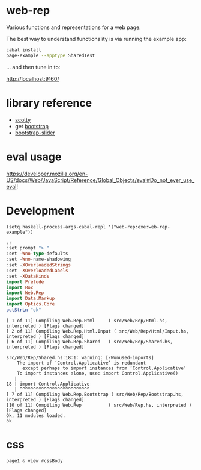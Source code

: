* web-rep

[[https://hackage.haskell.org/package/numhask-array][file:https://img.shields.io/hackage/v/web-rep.svg]] [[https://github.com/tonyday567/numhask-array/actions?query=workflow%3Ahaskell-ci][file:https://github.com/tonyday567/web-rep/workflows/haskell-ci/badge.svg]]

Various functions and representations for a web page.

The best way to understand functionality is via running the example app:

#+begin_src sh :results output
cabal install
page-example --apptype SharedTest
#+end_src

... and then tune in to:

http://localhost:9160/

* library reference
- [[https://downloads.haskell.org/~ghc/latest/docs/html/users_guide/flags.html#flag-reference][scotty]]
- get [[https://getbootstrap.com/][bootstrap]]
- [[https://seiyria.com/bootstrap-slider][bootstrap-slider]]

* eval usage

https://developer.mozilla.org/en-US/docs/Web/JavaScript/Reference/Global_Objects/eval#Do_not_ever_use_eval!

* Development

#+begin_src elisp
(setq haskell-process-args-cabal-repl '("web-rep:exe:web-rep-example"))
#+end_src

#+RESULTS:
| web-rep:exe:web-rep-example |

#+begin_src haskell :results output :exports both
:r
:set prompt "> "
:set -Wno-type-defaults
:set -Wno-name-shadowing
:set -XOverloadedStrings
:set -XOverloadedLabels
:set -XDataKinds
import Prelude
import Box
import Web.Rep
import Data.Markup
import Optics.Core
putStrLn "ok"
#+end_src

#+RESULTS:
#+begin_example
[ 1 of 11] Compiling Web.Rep.Html     ( src/Web/Rep/Html.hs, interpreted ) [Flags changed]
[ 2 of 11] Compiling Web.Rep.Html.Input ( src/Web/Rep/Html/Input.hs, interpreted ) [Flags changed]
[ 6 of 11] Compiling Web.Rep.Shared   ( src/Web/Rep/Shared.hs, interpreted ) [Flags changed]

src/Web/Rep/Shared.hs:18:1: warning: [-Wunused-imports]
    The import of ‘Control.Applicative’ is redundant
      except perhaps to import instances from ‘Control.Applicative’
    To import instances alone, use: import Control.Applicative()
   |
18 | import Control.Applicative
   | ^^^^^^^^^^^^^^^^^^^^^^^^^^
[ 7 of 11] Compiling Web.Rep.Bootstrap ( src/Web/Rep/Bootstrap.hs, interpreted ) [Flags changed]
[10 of 11] Compiling Web.Rep          ( src/Web/Rep.hs, interpreted ) [Flags changed]
Ok, 11 modules loaded.
ok
#+end_example


* css

#+begin_src haskell :results output
page1 & view #cssBody
#+end_src

